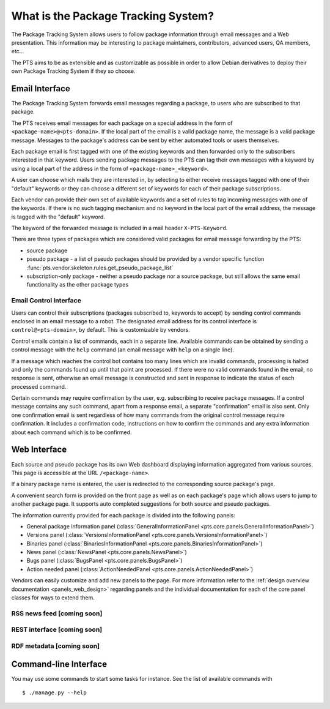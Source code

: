 .. _about:

What is the Package Tracking System?
====================================

The Package Tracking System allows users to follow package information through
email messages and a Web presentation. This information may be interesting to
package maintainers, contributors, advanced users, QA members, etc...

The PTS aims to be as extensible and as customizable as possible in order to
allow Debian derivatives to deploy their own Package Tracking System if they
so choose.

.. _email_about:

Email Interface
---------------

The Package Tracking System forwards email messages regarding a package, to users
who are subscribed to that package.

The PTS receives email messages for each package on a special address in the
form of ``<package-name>@<pts-domain>``. If the local part of the email is a
valid package name, the message is a valid package message. Messages to the
package's address can be sent by either automated tools or users themselves.

Each package email is first tagged with one of the existing keywords and then
forwarded only to the subscribers interested in that keyword. Users sending
package messages to the PTS can tag their own messages with a keyword by using a
local part of the address in the form of ``<package-name>_<keyword>``.

A user can choose which mails they are interested in, by selecting to either
receive messages tagged with one of their "default" keywords or they can choose
a different set of keywords for each of their package subscriptions.

Each vendor can provide their own set of available keywords and a set of rules to
tag incoming messages with one of the keywords. If there is no such tagging
mechanism and no keyword in the local part of the email address, the message is
tagged with the "default" keyword.

The keyword of the forwarded message is included in a mail header
``X-PTS-Keyword``.

There are three types of packages which are considered valid packages for email
message forwarding by the PTS:

- source package
- pseudo package - a list of pseudo packages should be provided by a vendor specific
  function :func:`pts.vendor.skeleton.rules.get_pseudo_package_list`
- subscription-only package - neither a pseudo package nor a source package, but
  still allows the same email functionality as the other package types

.. _email_control_about:

Email Control Interface
+++++++++++++++++++++++

Users can control their subscriptions (packages subscribed to, keywords to
accept) by sending control commands enclosed in an email message to a robot. The
designated email address for its control interface is ``control@<pts-domain>``,
by default. This is customizable by vendors.

Control emails contain a list of commands, each in a separate line. Available
commands can be obtained by sending a control message with the ``help``
command (an email message with ``help`` on a single line).

If a message which reaches the control bot contains too many lines which are
invalid commands, processing is halted and only the commands found up until
that point are processed. If there were no valid commands found in the email,
no response is sent, otherwise an email message is constructed and sent in
response to indicate the status of each processed command.

Certain commands may require confirmation by the user, e.g. subscribing to
receive package messages. If a control message contains any such command,
apart from a response email, a separate "confirmation" email is also sent.
Only one confirmation email is sent regardless of how many commands from the
original control message require confirmation. It includes a confirmation
code, instructions on how to confirm the commands and any extra information
about each command which is to be confirmed. 

.. _web_about:

Web Interface
-------------

Each source and pseudo package has its own Web dashboard displaying information
aggregated from various sources. This page is accessible at the URL
``/<package-name>``.

If a binary package name is entered, the user is redirected to the
corresponding source package's page.

A convenient search form is provided on the front page as well as on each
package's page which allows users to jump to another package page. It
supports auto completed suggestions for both source and pseudo packages.

The information currently provided for each package is divided into the
following panels:

- General package information panel
  (:class:`GeneralInformationPanel <pts.core.panels.GeneralInformationPanel>`)
- Versions panel
  (:class:`VersionsInformationPanel <pts.core.panels.VersionsInformationPanel>`)
- Binaries panel
  (:class:`BinariesInformationPanel <pts.core.panels.BinariesInformationPanel>`)
- News panel
  (:class:`NewsPanel <pts.core.panels.NewsPanel>`)
- Bugs panel
  (:class:`BugsPanel <pts.core.panels.BugsPanel>`)
- Action needed panel
  (:class:`ActionNeededPanel <pts.core.panels.ActionNeededPanel>`)

Vendors can easily customize and add new panels to the page. For more
information refer to the
:ref:`design overview documentation <panels_web_design>` regarding panels and
the individual documentation for each of the core panel classes for ways to
extend them.

.. _rss_about:

RSS news feed [coming soon]
+++++++++++++

.. _rest_about:

REST interface [coming soon]
++++++++++++++

.. _rdf_about:

RDF metadata [coming soon]
++++++++++++

Command-line Interface
----------------------

You may use some commands to start some tasks for instance. See the list of available commands with ::

 $ ./manage.py --help


